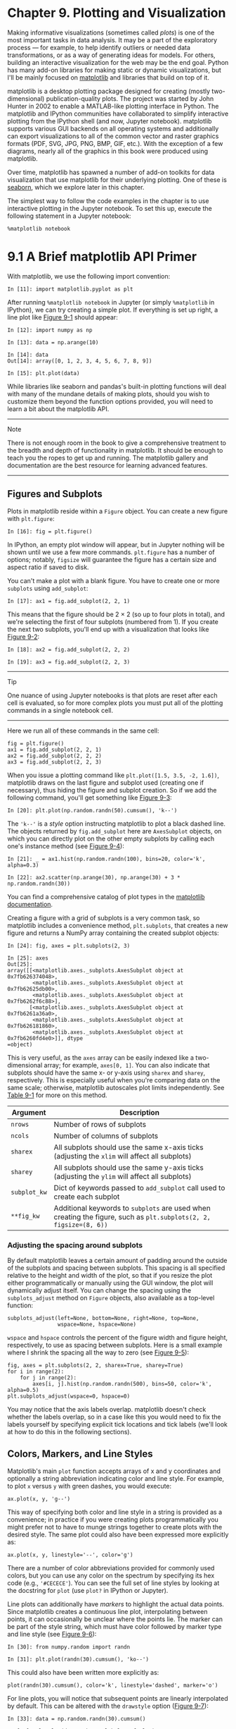 <<vis>>
* Chapter 9. Plotting and Visualization
  :PROPERTIES:
  :CUSTOM_ID: AFM63-74490f30505748fab61c1c3ee3dc2f27
  :CLASS: calibre6
  :END:

Making informative visualizations (sometimes called /plots/) is one of the most important tasks in data analysis. It may be a part of the exploratory process --- for example, to help identify outliers or needed data transformations, or as a way of generating ideas for models. For others, building an interactive visualization for the web may be the end goal. Python has many add-on libraries for making static or dynamic visualizations, but I'll be mainly focused on [[http://matplotlib.sourceforge.net][matplotlib]] and libraries that build on top of it.

matplotlib is a desktop plotting package designed for creating (mostly two-dimensional) publication-quality plots. The project was started by John Hunter in 2002 to enable a MATLAB-like plotting interface in Python. The matplotlib and IPython communities have collaborated to simplify interactive plotting from the IPython shell (and now, Jupyter notebook). matplotlib supports various GUI backends on all operating systems and additionally can export visualizations to all of the common vector and raster graphics formats (PDF, SVG, JPG, PNG, BMP, GIF, etc.). With the exception of a few diagrams, nearly all of the graphics in this book were produced using matplotlib.

Over time, matplotlib has spawned a number of add-on toolkits for data visualization that use matplotlib for their underlying plotting. One of these is [[http://seaborn.pydata.org][seaborn]], which we explore later in this chapter.

The simplest way to follow the code examples in the chapter is to use interactive plotting in the Jupyter notebook. To set this up, execute the following statement in a Jupyter notebook:

#+BEGIN_EXAMPLE
    %matplotlib notebook
#+END_EXAMPLE

<<vis>>

<<vis_matplotlib_primer>>
* 9.1 A Brief matplotlib API Primer
  :PROPERTIES:
  :CUSTOM_ID: AFM6H-74490f30505748fab61c1c3ee3dc2f27
  :CLASS: calibre8
  :END:

With matplotlib, we use the following import convention:

#+BEGIN_EXAMPLE
    In [11]: import matplotlib.pyplot as plt
#+END_EXAMPLE

After running =%matplotlib notebook= in Jupyter (or simply =%matplotlib= in IPython), we can try creating a simple plot. If everything is set up right, a line plot like [[file:part0011_split_001.html#mpl_first_plot][Figure 9-1]] should appear:

#+BEGIN_EXAMPLE
    In [12]: import numpy as np

    In [13]: data = np.arange(10)

    In [14]: data
    Out[14]: array([0, 1, 2, 3, 4, 5, 6, 7, 8, 9])

    In [15]: plt.plot(data)
#+END_EXAMPLE

[[../images/00013.jpeg]]

While libraries like seaborn and pandas's built-in plotting functions will deal with many of the mundane details of making plots, should you wish to customize them beyond the function options provided, you will need to learn a bit about the matplotlib API.

--------------

****** Note
       :PROPERTIES:
       :CUSTOM_ID: note
       :CLASS: calibre16
       :END:

There is not enough room in the book to give a comprehensive treatment to the breadth and depth of functionality in matplotlib. It should be enough to teach you the ropes to get up and running. The matplotlib gallery and documentation are the best resource for learning advanced features.

--------------

<<vis>>

<<vis_matplotlib_primer>>

<<vis_matplotlib_figs_axes>>
** Figures and Subplots
   :PROPERTIES:
   :CUSTOM_ID: AFM9E-74490f30505748fab61c1c3ee3dc2f27
   :CLASS: calibre20
   :END:

Plots in matplotlib reside within a =Figure= object. You can create a new figure with =plt.figure=:

#+BEGIN_EXAMPLE
    In [16]: fig = plt.figure()
#+END_EXAMPLE

In IPython, an empty plot window will appear, but in Jupyter nothing will be shown until we use a few more commands. =plt.figure= has a number of options; notably, =figsize= will guarantee the figure has a certain size and aspect ratio if saved to disk.

You can't make a plot with a blank figure. You have to create one or more =subplots= using =add_subplot=:

#+BEGIN_EXAMPLE
    In [17]: ax1 = fig.add_subplot(2, 2, 1)
#+END_EXAMPLE

This means that the figure should be 2 × 2 (so up to four plots in total), and we're selecting the first of four subplots (numbered from 1). If you create the next two subplots, you'll end up with a visualization that looks like [[file:part0011_split_002.html#mpl_empty_subplots][Figure 9-2]]:

#+BEGIN_EXAMPLE
    In [18]: ax2 = fig.add_subplot(2, 2, 2)

    In [19]: ax3 = fig.add_subplot(2, 2, 3)
#+END_EXAMPLE

[[../images/00014.jpeg]]

--------------

****** Tip
       :PROPERTIES:
       :CUSTOM_ID: tip
       :CLASS: calibre16
       :END:

One nuance of using Jupyter notebooks is that plots are reset after each cell is evaluated, so for more complex plots you must put all of the plotting commands in a single notebook cell.

--------------

Here we run all of these commands in the same cell:

#+BEGIN_EXAMPLE
    fig = plt.figure()
    ax1 = fig.add_subplot(2, 2, 1)
    ax2 = fig.add_subplot(2, 2, 2)
    ax3 = fig.add_subplot(2, 2, 3)
#+END_EXAMPLE

When you issue a plotting command like =plt.plot([1.5, 3.5, -2, 1.6])=, matplotlib draws on the last figure and subplot used (creating one if necessary), thus hiding the figure and subplot creation. So if we add the following command, you'll get something like [[file:part0011_split_002.html#mpl_subplots_one][Figure 9-3]]:

#+BEGIN_EXAMPLE
    In [20]: plt.plot(np.random.randn(50).cumsum(), 'k--')
#+END_EXAMPLE

[[../images/00015.jpeg]]

The ='k--'= is a /style/ option instructing matplotlib to plot a black dashed line. The objects returned by =fig.add_subplot= here are =AxesSubplot= objects, on which you can directly plot on the other empty subplots by calling each one's instance method (see [[file:part0011_split_002.html#mpl_subplots_two][Figure 9-4]]):

#+BEGIN_EXAMPLE
    In [21]: _ = ax1.hist(np.random.randn(100), bins=20, color='k', alpha=0.3)

    In [22]: ax2.scatter(np.arange(30), np.arange(30) + 3 * np.random.randn(30))
#+END_EXAMPLE

[[../images/00016.jpeg]]

You can find a comprehensive catalog of plot types in the [[http://matplotlib.sourceforge.net][matplotlib documentation]].

Creating a figure with a grid of subplots is a very common task, so matplotlib includes a convenience method, =plt.subplots=, that creates a new figure and returns a NumPy array containing the created subplot objects:

#+BEGIN_EXAMPLE
    In [24]: fig, axes = plt.subplots(2, 3)

    In [25]: axes
    Out[25]: 
    array([[<matplotlib.axes._subplots.AxesSubplot object at 0x7fb626374048>,
            <matplotlib.axes._subplots.AxesSubplot object at 0x7fb62625db00>,
            <matplotlib.axes._subplots.AxesSubplot object at 0x7fb6262f6c88>],
           [<matplotlib.axes._subplots.AxesSubplot object at 0x7fb6261a36a0>,
            <matplotlib.axes._subplots.AxesSubplot object at 0x7fb626181860>,
            <matplotlib.axes._subplots.AxesSubplot object at 0x7fb6260fd4e0>]], dtype
    =object)
#+END_EXAMPLE

This is very useful, as the =axes= array can be easily indexed like a two-dimensional array; for example, =axes[0, 1]=. You can also indicate that subplots should have the same x- or y-axis using =sharex= and =sharey=, respectively. This is especially useful when you're comparing data on the same scale; otherwise, matplotlib autoscales plot limits independently. See [[file:part0011_split_002.html#table_plt_subplots][Table 9-1]] for more on this method.

| Argument       | Description                                                                                                         |
|----------------+---------------------------------------------------------------------------------------------------------------------|
| =nrows=        | Number of rows of subplots                                                                                          |
| =ncols=        | Number of columns of subplots                                                                                       |
| =sharex=       | All subplots should use the same x-axis ticks (adjusting the =xlim= will affect all subplots)                       |
| =sharey=       | All subplots should use the same y-axis ticks (adjusting the =ylim= will affect all subplots)                       |
| =subplot_kw=   | Dict of keywords passed to =add_subplot= call used to create each subplot                                           |
| =**fig_kw=     | Additional keywords to =subplots= are used when creating the figure, such as =plt.subplots(2, 2, figsize=(8, 6))=   |
#+CAPTION: Table 9-1. pyplot.subplots options

<<vis_matplotlib_adjust_subplots>>
*** Adjusting the spacing around subplots
    :PROPERTIES:
    :CUSTOM_ID: adjusting-the-spacing-around-subplots
    :CLASS: calibre27
    :END:

By default matplotlib leaves a certain amount of padding around the outside of the subplots and spacing between subplots. This spacing is all specified relative to the height and width of the plot, so that if you resize the plot either programmatically or manually using the GUI window, the plot will dynamically adjust itself. You can change the spacing using the =subplots_adjust= method on =Figure= objects, also available as a top-level function:

#+BEGIN_EXAMPLE
    subplots_adjust(left=None, bottom=None, right=None, top=None,
                    wspace=None, hspace=None)
#+END_EXAMPLE

=wspace= and =hspace= controls the percent of the figure width and figure height, respectively, to use as spacing between subplots. Here is a small example where I shrink the spacing all the way to zero (see [[file:part0011_split_002.html#mpl_subplots_adjust][Figure 9-5]]):

#+BEGIN_EXAMPLE
    fig, axes = plt.subplots(2, 2, sharex=True, sharey=True)
    for i in range(2):
        for j in range(2):
            axes[i, j].hist(np.random.randn(500), bins=50, color='k', alpha=0.5)
    plt.subplots_adjust(wspace=0, hspace=0)
#+END_EXAMPLE

[[../images/00017.jpeg]]

You may notice that the axis labels overlap. matplotlib doesn't check whether the labels overlap, so in a case like this you would need to fix the labels yourself by specifying explicit tick locations and tick labels (we'll look at how to do this in the following sections).

<<vis>>

<<vis_matplotlib_primer>>

<<vis_matplotlib_styles>>
** Colors, Markers, and Line Styles
   :PROPERTIES:
   :CUSTOM_ID: AFMNL-74490f30505748fab61c1c3ee3dc2f27
   :CLASS: calibre20
   :END:

Matplotlib's main =plot= function accepts arrays of x and y coordinates and optionally a string abbreviation indicating color and line style. For example, to plot =x= versus =y= with green dashes, you would execute:

#+BEGIN_EXAMPLE
    ax.plot(x, y, 'g--')
#+END_EXAMPLE

This way of specifying both color and line style in a string is provided as a convenience; in practice if you were creating plots programmatically you might prefer not to have to munge strings together to create plots with the desired style. The same plot could also have been expressed more explicitly as:

#+BEGIN_EXAMPLE
    ax.plot(x, y, linestyle='--', color='g')
#+END_EXAMPLE

There are a number of color abbreviations provided for commonly used colors, but you can use any color on the spectrum by specifying its hex code (e.g., ='#CECECE'=). You can see the full set of line styles by looking at the docstring for =plot= (use =plot?= in IPython or Jupyter).

Line plots can additionally have /markers/ to highlight the actual data points. Since matplotlib creates a continuous line plot, interpolating between points, it can occasionally be unclear where the points lie. The marker can be part of the style string, which must have color followed by marker type and line style (see [[file:part0011_split_003.html#mpl_marker_ex][Figure 9-6]]):

#+BEGIN_EXAMPLE
    In [30]: from numpy.random import randn

    In [31]: plt.plot(randn(30).cumsum(), 'ko--')
#+END_EXAMPLE

[[../images/00018.jpeg]]

This could also have been written more explicitly as:

#+BEGIN_EXAMPLE
    plot(randn(30).cumsum(), color='k', linestyle='dashed', marker='o')
#+END_EXAMPLE

For line plots, you will notice that subsequent points are linearly interpolated by default. This can be altered with the =drawstyle= option ([[file:part0011_split_003.html#mpl_drawstyle_ex][Figure 9-7]]):

#+BEGIN_EXAMPLE
    In [33]: data = np.random.randn(30).cumsum()

    In [34]: plt.plot(data, 'k--', label='Default')
    Out[34]: [<matplotlib.lines.Line2D at 0x7fb624d86160>]

    In [35]: plt.plot(data, 'k-', drawstyle='steps-post', label='steps-post')
    Out[35]: [<matplotlib.lines.Line2D at 0x7fb624d869e8>]

    In [36]: plt.legend(loc='best')
#+END_EXAMPLE

[[../images/00019.jpeg]]

You may notice output like =<matplotlib.lines.Line2D at       ...>= when you run this. matplotlib returns objects that reference the plot subcomponent that was just added. A lot of the time you can safely ignore this output. Here, since we passed the =label= arguments to =plot=, we are able to create a plot legend to identify each line using =plt.legend=.

--------------

****** Note
       :PROPERTIES:
       :CUSTOM_ID: note-1
       :CLASS: calibre16
       :END:

You must call =plt.legend= (or =ax.legend=, if you have a reference to the axes) to create the legend, whether or not you passed the =label= options when plotting the data.

--------------

<<vis>>

<<vis_matplotlib_primer>>

<<vis_matplotlib_annotation>>
** Ticks, Labels, and Legends
   :PROPERTIES:
   :CUSTOM_ID: AFMUI-74490f30505748fab61c1c3ee3dc2f27
   :CLASS: calibre20
   :END:

For most kinds of plot decorations, there are two main ways to do things: using the procedural =pyplot= interface (i.e., =matplotlib.pyplot=) and the more object-oriented native matplotlib API.

The =pyplot= interface, designed for interactive use, consists of methods like =xlim=, =xticks=, and =xticklabels=. These control the plot range, tick locations, and tick labels, respectively. They can be used in two ways:

- Called with no arguments returns the current parameter value (e.g., =plt.xlim()= returns the current x-axis plotting range)
- Called with parameters sets the parameter value (e.g., =plt.xlim([0, 10])=, sets the x-axis range to 0 to 10)

All such methods act on the active or most recently created =AxesSubplot=. Each of them corresponds to two methods on the subplot object itself; in the case of =xlim= these are =ax.get_xlim= and =ax.set_xlim=. I prefer to use the subplot instance methods myself in the interest of being explicit (and especially when working with multiple subplots), but you can certainly use whichever you find more convenient.

<<vis_mpl_ticks>>
*** Setting the title, axis labels, ticks, and ticklabels
    :PROPERTIES:
    :CUSTOM_ID: AFMVE-74490f30505748fab61c1c3ee3dc2f27
    :CLASS: calibre27
    :END:

To illustrate customizing the axes, I'll create a simple figure and plot of a random walk (see [[file:part0011_split_004.html#vis_ticks_one][Figure 9-8]]):

#+BEGIN_EXAMPLE
    In [37]: fig = plt.figure()

    In [38]: ax = fig.add_subplot(1, 1, 1)

    In [39]: ax.plot(np.random.randn(1000).cumsum())
#+END_EXAMPLE

[[../images/00020.jpeg]]

To change the x-axis ticks, it's easiest to use =set_xticks= and =set_xticklabels=. The former instructs matplotlib where to place the ticks along the data range; by default these locations will also be the labels. But we can set any other values as the labels using =set_xticklabels=:

#+BEGIN_EXAMPLE
    In [40]: ticks = ax.set_xticks([0, 250, 500, 750, 1000])

    In [41]: labels = ax.set_xticklabels(['one', 'two', 'three', 'four', 'five'],
       ....:                             rotation=30, fontsize='small')
#+END_EXAMPLE

The =rotation= option sets the x tick labels at a 30-degree rotation. Lastly, =set_xlabel= gives a name to the x-axis and =set_title= the subplot title (see [[file:part0011_split_004.html#vis_ticks_two][Figure 9-9]] for the resulting figure):

#+BEGIN_EXAMPLE
    In [42]: ax.set_title('My first matplotlib plot')
    Out[42]: <matplotlib.text.Text at 0x7fb624d055f8>

    In [43]: ax.set_xlabel('Stages')
#+END_EXAMPLE

[[../images/00021.jpeg]]

Modifying the y-axis consists of the same process, substituting =y= for =x= in the above. The axes class has a =set= method that allows batch setting of plot properties. From the prior example, we could also have written:

#+BEGIN_EXAMPLE
    props = {
        'title': 'My first matplotlib plot',
        'xlabel': 'Stages'
    }
    ax.set(**props)
#+END_EXAMPLE

<<vis_mpl_legends>>
*** Adding legends
    :PROPERTIES:
    :CUSTOM_ID: AFN56-74490f30505748fab61c1c3ee3dc2f27
    :CLASS: calibre27
    :END:

Legends are another critical element for identifying plot elements. There are a couple of ways to add one. The easiest is to pass the =label= argument when adding each piece of the plot:

#+BEGIN_EXAMPLE
    In [44]: from numpy.random import randn

    In [45]: fig = plt.figure(); ax = fig.add_subplot(1, 1, 1)

    In [46]: ax.plot(randn(1000).cumsum(), 'k', label='one')
    Out[46]: [<matplotlib.lines.Line2D at 0x7fb624bdf860>]

    In [47]: ax.plot(randn(1000).cumsum(), 'k--', label='two')
    Out[47]: [<matplotlib.lines.Line2D at 0x7fb624be90f0>]

    In [48]: ax.plot(randn(1000).cumsum(), 'k.', label='three')
    Out[48]: [<matplotlib.lines.Line2D at 0x7fb624be9160>]
#+END_EXAMPLE

Once you've done this, you can either call =ax.legend()= or =plt.legend()= to automatically create a legend. The resulting plot is in [[file:part0011_split_004.html#vis_legend_ex][Figure 9-10]]:

#+BEGIN_EXAMPLE
    In [49]: ax.legend(loc='best')
#+END_EXAMPLE

[[../images/00022.jpeg]]

The =legend= method has several other choices for the location =loc= argument. See the docstring (with =ax.legend?=) for more information.

The =loc= tells matplotlib where to place the plot. If you aren't picky, ='best'= is a good option, as it will choose a location that is most out of the way. To exclude one or more elements from the legend, pass no label or =label='_nolegend_'=.

<<vis>>

<<vis_matplotlib_primer>>

<<vis_mpl_drawing>>
** Annotations and Drawing on a Subplot
   :PROPERTIES:
   :CUSTOM_ID: AFNAN-74490f30505748fab61c1c3ee3dc2f27
   :CLASS: calibre20
   :END:

In addition to the standard plot types, you may wish to draw your own plot annotations, which could consist of text, arrows, or other shapes. You can add annotations and text using the =text=, =arrow=, and =annotate= functions. =text= draws text at given coordinates =(x, y)= on the plot with optional custom styling:

#+BEGIN_EXAMPLE
    ax.text(x, y, 'Hello world!',
            family='monospace', fontsize=10)
#+END_EXAMPLE

Annotations can draw both text and arrows arranged appropriately. As an example, let's plot the closing S&P 500 index price since 2007 (obtained from Yahoo! Finance) and annotate it with some of the important dates from the 2008--2009 financial crisis. You can most easily reproduce this code example in a single cell in a Jupyter notebook. See [[file:part0011_split_005.html#vis_crisis_dates][Figure 9-11]] for the result:

#+BEGIN_EXAMPLE
    from datetime import datetime

    fig = plt.figure()
    ax = fig.add_subplot(1, 1, 1)

    data = pd.read_csv('examples/spx.csv', index_col=0, parse_dates=True)
    spx = data['SPX']

    spx.plot(ax=ax, style='k-')

    crisis_data = [
        (datetime(2007, 10, 11), 'Peak of bull market'),
        (datetime(2008, 3, 12), 'Bear Stearns Fails'),
        (datetime(2008, 9, 15), 'Lehman Bankruptcy')
    ]

    for date, label in crisis_data:
        ax.annotate(label, xy=(date, spx.asof(date) + 75),
                    xytext=(date, spx.asof(date) + 225),
                    arrowprops=dict(facecolor='black', headwidth=4, width=2,
                                    headlength=4),
                    horizontalalignment='left', verticalalignment='top')

    # Zoom in on 2007-2010
    ax.set_xlim(['1/1/2007', '1/1/2011'])
    ax.set_ylim([600, 1800])

    ax.set_title('Important dates in the 2008-2009 financial crisis')
#+END_EXAMPLE

[[../images/00023.jpeg]]

There are a couple of important points to highlight in this plot: the =ax.annotate= method can draw labels at the indicated x and y coordinates. We use the =set_xlim= and =set_ylim= methods to manually set the start and end boundaries for the plot rather than using matplotlib's default. Lastly, =ax.set_title= adds a main title to the plot.

See the online matplotlib gallery for many more annotation examples to learn from.

Drawing shapes requires some more care. matplotlib has objects that represent many common shapes, referred to as /patches/. Some of these, like =Rectangle= and =Circle=, are found in =matplotlib.pyplot=, but the full set is located in =matplotlib.patches=.

To add a shape to a plot, you create the patch object =shp= and add it to a subplot by calling =ax.add_patch(shp)= (see [[file:part0011_split_005.html#vis_patch_ex][Figure 9-12]]):

#+BEGIN_EXAMPLE
    fig = plt.figure()
    ax = fig.add_subplot(1, 1, 1)

    rect = plt.Rectangle((0.2, 0.75), 0.4, 0.15, color='k', alpha=0.3)
    circ = plt.Circle((0.7, 0.2), 0.15, color='b', alpha=0.3)
    pgon = plt.Polygon([[0.15, 0.15], [0.35, 0.4], [0.2, 0.6]],
                       color='g', alpha=0.5)

    ax.add_patch(rect)
    ax.add_patch(circ)
    ax.add_patch(pgon)
#+END_EXAMPLE

[[../images/00024.jpeg]]

If you look at the implementation of many familiar plot types, you will see that they are assembled from patches.

<<vis>>

<<vis_matplotlib_primer>>

<<vis_matplotlib_saving>>
** Saving Plots to File
   :PROPERTIES:
   :CUSTOM_ID: calibre_pb_6
   :CLASS: calibre20
   :END:

You can save the active figure to file using =plt.savefig=. This method is equivalent to the figure object's =savefig= instance method. For example, to save an SVG version of a figure, you need only type:

#+BEGIN_EXAMPLE
    plt.savefig('figpath.svg')
#+END_EXAMPLE

The file type is inferred from the file extension. So if you used =.pdf= instead, you would get a PDF. There are a couple of important options that I use frequently for publishing graphics: =dpi=, which controls the dots-per-inch resolution, and =bbox_inches=, which can trim the whitespace around the actual figure. To get the same plot as a PNG with minimal whitespace around the plot and at 400 DPI, you would do:

#+BEGIN_EXAMPLE
    plt.savefig('figpath.png', dpi=400, bbox_inches='tight')
#+END_EXAMPLE

=savefig= doesn't have to write to disk; it can also write to any file-like object, such as a =BytesIO=:

#+BEGIN_EXAMPLE
    from io import BytesIO
    buffer = BytesIO()
    plt.savefig(buffer)
    plot_data = buffer.getvalue()
#+END_EXAMPLE

See [[file:part0011_split_006.html#table_mpl_savefig][Table 9-2]] for a list of some other options for =savefig=.

| Argument                 | Description                                                                                                                                                 |
|--------------------------+-------------------------------------------------------------------------------------------------------------------------------------------------------------|
| =fname=                  | String containing a filepath or a Python file-like object. The figure format is inferred from the file extension (e.g., =.pdf= for PDF or =.png= for PNG)   |
| =dpi=                    | The figure resolution in dots per inch; defaults to 100 out of the box but can be configured                                                                |
| =facecolor, edgecolor=   | The color of the figure background outside of the subplots; ='w'= (white), by default                                                                       |
| =format=                 | The explicit file format to use (='png'=, ='pdf'=, ='svg'=, ='ps'=, ='eps'=, ...)                                                                           |
| =bbox_inches=            | The portion of the figure to save; if ='tight'= is passed, will attempt to trim the empty space around the figure                                           |
#+CAPTION: Table 9-2. Figure.savefig options

<<vis>>

<<vis_matplotlib_primer>>

<<vis_mpl_configuration>>
** matplotlib Configuration
   :PROPERTIES:
   :CUSTOM_ID: calibre_pb_7
   :CLASS: calibre20
   :END:

matplotlib comes configured with color schemes and defaults that are geared primarily toward preparing figures for publication. Fortunately, nearly all of the default behavior can be customized via an extensive set of global parameters governing figure size, subplot spacing, colors, font sizes, grid styles, and so on. One way to modify the configuration programmatically from Python is to use the =rc= method; for example, to set the global default figure size to be 10 × 10, you could enter:

#+BEGIN_EXAMPLE
    plt.rc('figure', figsize=(10, 10))
#+END_EXAMPLE

The first argument to =rc= is the component you wish to customize, such as ='figure'=, ='axes'=, ='xtick'=, ='ytick'=, ='grid'=, ='legend'=, or many others. After that can follow a sequence of keyword arguments indicating the new parameters. An easy way to write down the options in your program is as a dict:

#+BEGIN_EXAMPLE
    font_options = {'family' : 'monospace',
                    'weight' : 'bold',
                    'size'   : 'small'}
    plt.rc('font', **font_options)
#+END_EXAMPLE

For more extensive customization and to see a list of all the options, matplotlib comes with a configuration file /matplotlibrc/ in the /matplotlib/mpl-data/ directory. If you customize this file and place it in your home directory titled /.matplotlibrc/, it will be loaded each time you use matplotlib.

As we'll see in the next section, the seaborn package has several built-in plot themes or /styles/ that use matplotlib's configuration system internally.

<<vis>>

<<vis_pandas>>
* 9.2 Plotting with pandas and seaborn
  :PROPERTIES:
  :CUSTOM_ID: AFNQ0-74490f30505748fab61c1c3ee3dc2f27
  :CLASS: calibre8
  :END:

matplotlib can be a fairly low-level tool. You assemble a plot from its base components: the data display (i.e., the type of plot: line, bar, box, scatter, contour, etc.), legend, title, tick labels, and other annotations.

In pandas we may have multiple columns of data, along with row and column labels. pandas itself has built-in methods that simplify creating visualizations from DataFrame and Series objects. Another library is [[https://seaborn.pydata.org/][=seaborn=]], a statistical graphics library created by Michael Waskom. Seaborn simplifies creating many common visualization types.

--------------

****** Tip
       :PROPERTIES:
       :CUSTOM_ID: tip-1
       :CLASS: calibre16
       :END:

Importing seaborn modifies the default matplotlib color schemes and plot styles to improve readability and aesthetics. Even if you do not use the seaborn API, you may prefer to import seaborn as a simple way to improve the visual aesthetics of general matplotlib plots.

--------------

<<vis>>

<<vis_pandas>>

<<vis_pandas_line>>
** Line Plots
   :PROPERTIES:
   :CUSTOM_ID: AFNQG-74490f30505748fab61c1c3ee3dc2f27
   :CLASS: calibre20
   :END:

Series and DataFrame each have a =plot= attribute for making some basic plot types. By default, =plot()= makes line plots (see [[file:part0011_split_009.html#vis_series_plot_1][Figure 9-13]]):

#+BEGIN_EXAMPLE
    In [60]: s = pd.Series(np.random.randn(10).cumsum(), index=np.arange(0, 100, 10))

    In [61]: s.plot()
#+END_EXAMPLE

[[../images/00025.jpeg]]

The Series object's index is passed to matplotlib for plotting on the x-axis, though you can disable this by passing =use_index=False=. The x-axis ticks and limits can be adjusted with the =xticks= and =xlim= options, and y-axis respectively with =yticks= and =ylim=. See [[file:part0011_split_009.html#table_plot_method][Table 9-3]] for a full listing of =plot= options. I'll comment on a few more of them throughout this section and leave the rest to you to explore.

Most of pandas's plotting methods accept an optional =ax= parameter, which can be a matplotlib subplot object. This gives you more flexible placement of subplots in a grid layout.

DataFrame's =plot= method plots each of its columns as a different line on the same subplot, creating a legend automatically (see [[file:part0011_split_009.html#vis_frame_plot_1][Figure 9-14]]):

#+BEGIN_EXAMPLE
    In [62]: df = pd.DataFrame(np.random.randn(10, 4).cumsum(0),
       ....:                   columns=['A', 'B', 'C', 'D'],
       ....:                   index=np.arange(0, 100, 10))

    In [63]: df.plot()
#+END_EXAMPLE

[[../images/00026.jpeg]]

The =plot= attribute contains a “family” of methods for different plot types. For example, =df.plot()= is equivalent to =df.plot.line()=. We'll explore some of these methods next.

--------------

****** Note
       :PROPERTIES:
       :CUSTOM_ID: note-2
       :CLASS: calibre16
       :END:

Additional keyword arguments to =plot= are passed through to the respective matplotlib plotting function, so you can further customize these plots by learning more about the matplotlib API.

--------------

| Argument      | Description                                                                               |
|---------------+-------------------------------------------------------------------------------------------|
| =label=       | Label for plot legend                                                                     |
| =ax=          | matplotlib subplot object to plot on; if nothing passed, uses active matplotlib subplot   |
| =style=       | Style string, like ='ko--'=, to be passed to matplotlib                                   |
| =alpha=       | The plot fill opacity (from 0 to 1)                                                       |
| =kind=        | Can be ='area'=, ='bar'=, ='barh'=, ='density'=, ='hist'=, ='kde'=, ='line'=, ='pie'=     |
| =logy=        | Use logarithmic scaling on the y-axis                                                     |
| =use_index=   | Use the object index for tick labels                                                      |
| =rot=         | Rotation of tick labels (0 through 360)                                                   |
| =xticks=      | Values to use for x-axis ticks                                                            |
| =yticks=      | Values to use for y-axis ticks                                                            |
| =xlim=        | x-axis limits (e.g., =[0, 10]=)                                                           |
| =ylim=        | y-axis limits                                                                             |
| =grid=        | Display axis grid (on by default)                                                         |
#+CAPTION: Table 9-3. Series.plot method arguments

DataFrame has a number of options allowing some flexibility with how the columns are handled; for example, whether to plot them all on the same subplot or to create separate subplots. See [[file:part0011_split_009.html#table_frame_plot_method][Table 9-4]] for more on these.

| Argument         | Description                                                                 |
|------------------+-----------------------------------------------------------------------------|
| =subplots=       | Plot each DataFrame column in a separate subplot                            |
| =sharex=         | If =subplots=True=, share the same x-axis, linking ticks and limits         |
| =sharey=         | If =subplots=True=, share the same y-axis                                   |
| =figsize=        | Size of figure to create as tuple                                           |
| =title=          | Plot title as string                                                        |
| =legend=         | Add a subplot legend (=True= by default)                                    |
| =sort_columns=   | Plot columns in alphabetical order; by default uses existing column order   |
#+CAPTION: Table 9-4. DataFrame-specific plot arguments

--------------

****** Note
       :PROPERTIES:
       :CUSTOM_ID: note-3
       :CLASS: calibre16
       :END:

For time series plotting, see [[file:part0013_split_000.html#CCNA3-74490f30505748fab61c1c3ee3dc2f27][Chapter 11]].

--------------

<<vis>>

<<vis_pandas>>

<<vis_pandas_barcharts>>
** Bar Plots
   :PROPERTIES:
   :CUSTOM_ID: AFNV7-74490f30505748fab61c1c3ee3dc2f27
   :CLASS: calibre20
   :END:

The =plot.bar()= and =plot.barh()= make vertical and horizontal bar plots, respectively. In this case, the Series or DataFrame index will be used as the x (=bar=) or y (=barh=) ticks (see [[file:part0011_split_010.html#vis_bar_plot_ex][Figure 9-15]]):

#+BEGIN_EXAMPLE
    In [64]: fig, axes = plt.subplots(2, 1)

    In [65]: data = pd.Series(np.random.rand(16), index=list('abcdefghijklmnop'))

    In [66]: data.plot.bar(ax=axes[0], color='k', alpha=0.7)
    Out[66]: <matplotlib.axes._subplots.AxesSubplot at 0x7fb62493d470>

    In [67]: data.plot.barh(ax=axes[1], color='k', alpha=0.7)
#+END_EXAMPLE

[[../images/00027.jpeg]]

The options =color='k'= and =alpha=0.7= set the color of the plots to black and use partial transparency on the filling.

With a DataFrame, bar plots group the values in each row together in a group in bars, side by side, for each value. See [[file:part0011_split_010.html#vis_frame_barplot][Figure 9-16]]:

#+BEGIN_EXAMPLE
    In [69]: df = pd.DataFrame(np.random.rand(6, 4),
       ....:                   index=['one', 'two', 'three', 'four', 'five', 'six'],
       ....:                   columns=pd.Index(['A', 'B', 'C', 'D'], name='Genus'))

    In [70]: df
    Out[70]: 
    Genus         A         B         C         D
    one    0.370670  0.602792  0.229159  0.486744
    two    0.420082  0.571653  0.049024  0.880592
    three  0.814568  0.277160  0.880316  0.431326
    four   0.374020  0.899420  0.460304  0.100843
    five   0.433270  0.125107  0.494675  0.961825
    six    0.601648  0.478576  0.205690  0.560547

    In [71]: df.plot.bar()
#+END_EXAMPLE

[[../images/00028.jpeg]]

Note that the name “Genus” on the DataFrame's columns is used to title the legend.

We create stacked bar plots from a DataFrame by passing =stacked=True=, resulting in the value in each row being stacked together (see [[file:part0011_split_010.html#vis_frame_barplot_stacked][Figure 9-17]]):

#+BEGIN_EXAMPLE
    In [73]: df.plot.barh(stacked=True, alpha=0.5)
#+END_EXAMPLE

[[../images/00029.jpeg]]

--------------

****** Note
       :PROPERTIES:
       :CUSTOM_ID: note-4
       :CLASS: calibre16
       :END:

A useful recipe for bar plots is to visualize a Series's value frequency using =value_counts=: =s.value_counts().plot.bar()=.

--------------

Returning to the tipping dataset used earlier in the book, suppose we wanted to make a stacked bar plot showing the percentage of data points for each party size on each day. I load the data using =read_csv= and make a cross-tabulation by day and party size:

#+BEGIN_EXAMPLE
    In [75]: tips = pd.read_csv('examples/tips.csv')

    In [76]: party_counts = pd.crosstab(tips['day'], tips['size'])

    In [77]: party_counts
    Out[77]: 
    size  1   2   3   4  5  6
    day                      
    Fri   1  16   1   1  0  0
    Sat   2  53  18  13  1  0
    Sun   0  39  15  18  3  1
    Thur  1  48   4   5  1  3

    # Not many 1- and 6-person parties
    In [78]: party_counts = party_counts.loc[:, 2:5]
#+END_EXAMPLE

Then, normalize so that each row sums to 1 and make the plot (see [[file:part0011_split_010.html#vis_tips_barplot][Figure 9-18]]):

#+BEGIN_EXAMPLE
    # Normalize to sum to 1
    In [79]: party_pcts = party_counts.div(party_counts.sum(1), axis=0)

    In [80]: party_pcts
    Out[80]: 
    size         2         3         4         5
    day                                         
    Fri   0.888889  0.055556  0.055556  0.000000
    Sat   0.623529  0.211765  0.152941  0.011765
    Sun   0.520000  0.200000  0.240000  0.040000
    Thur  0.827586  0.068966  0.086207  0.017241

    In [81]: party_pcts.plot.bar()
#+END_EXAMPLE

[[../images/00030.jpeg]]

So you can see that party sizes appear to increase on the weekend in this dataset.

With data that requires aggregation or summarization before making a plot, using the =seaborn= package can make things much simpler. Let's look now at the tipping percentage by day with seaborn (see [[file:part0011_split_010.html#vis_tip_pct_seaborn][Figure 9-19]] for the resulting plot):

#+BEGIN_EXAMPLE
    In [83]: import seaborn as sns

    In [84]: tips['tip_pct'] = tips['tip'] / (tips['total_bill'] - tips['tip'])

    In [85]: tips.head()
    Out[85]: 
       total_bill   tip smoker  day    time  size   tip_pct
    0       16.99  1.01     No  Sun  Dinner     2  0.063204
    1       10.34  1.66     No  Sun  Dinner     3  0.191244
    2       21.01  3.50     No  Sun  Dinner     3  0.199886
    3       23.68  3.31     No  Sun  Dinner     2  0.162494
    4       24.59  3.61     No  Sun  Dinner     4  0.172069

    In [86]: sns.barplot(x='tip_pct', y='day', data=tips, orient='h')
#+END_EXAMPLE

[[../images/00031.jpeg]]

Plotting functions in seaborn take a =data= argument, which can be a pandas DataFrame. The other arguments refer to column names. Because there are multiple observations for each value in the =day=, the bars are the average value of =tip_pct=. The black lines drawn on the bars represent the 95% confidence interval (this can be configured through optional arguments).

=seaborn.barplot= has a =hue= option that enables us to split by an additional categorical value ([[file:part0011_split_010.html#vis_tip_pct_sns_grouped][Figure 9-20]]):

#+BEGIN_EXAMPLE
    In [88]: sns.barplot(x='tip_pct', y='day', hue='time', data=tips, orient='h')
#+END_EXAMPLE

[[../images/00032.jpeg]]

Notice that seaborn has automatically changed the aesthetics of plots: the default color palette, plot background, and grid line colors. You can switch between different plot appearances using =seaborn.set=:

#+BEGIN_EXAMPLE
    In [90]: sns.set(style="whitegrid")
#+END_EXAMPLE

<<vis>>

<<vis_pandas>>

<<vis_pandas_histogram>>
** Histograms and Density Plots
   :PROPERTIES:
   :CUSTOM_ID: AFOIP-74490f30505748fab61c1c3ee3dc2f27
   :CLASS: calibre20
   :END:

A histogram is a kind of bar plot that gives a discretized display of value frequency. The data points are split into discrete, evenly spaced bins, and the number of data points in each bin is plotted. Using the tipping data from before, we can make a histogram of tip percentages of the total bill using the =plot.hist= method on the Series (see [[file:part0011_split_011.html#vis_hist_ex][Figure 9-21]]):

#+BEGIN_EXAMPLE
    In [92]: tips['tip_pct'].plot.hist(bins=50)
#+END_EXAMPLE

[[../images/00033.jpeg]]

A related plot type is a /density plot/, which is formed by computing an estimate of a continuous probability distribution that might have generated the observed data. The usual procedure is to approximate this distribution as a mixture of “kernels” --- that is, simpler distributions like the normal distribution. Thus, density plots are also known as kernel density estimate (KDE) plots. Using =plot.kde= makes a density plot using the conventional mixture-of-normals estimate (see [[file:part0011_split_011.html#vis_kde_ex][Figure 9-22]]):

#+BEGIN_EXAMPLE
    In [94]: tips['tip_pct'].plot.density()
#+END_EXAMPLE

[[../images/00034.jpeg]]

Seaborn makes histograms and density plots even easier through its =distplot= method, which can plot both a histogram and a continuous density estimate simultaneously. As an example, consider a bimodal distribution consisting of draws from two different standard normal distributions (see [[file:part0011_split_011.html#vis_series_kde][Figure 9-23]]):

#+BEGIN_EXAMPLE
    In [96]: comp1 = np.random.normal(0, 1, size=200)

    In [97]: comp2 = np.random.normal(10, 2, size=200)

    In [98]: values = pd.Series(np.concatenate([comp1, comp2]))

    In [99]: sns.distplot(values, bins=100, color='k')
#+END_EXAMPLE

[[../images/00035.jpeg]]

<<vis>>

<<vis_pandas>>

<<vis_pandas_splom>>
** Scatter or Point Plots
   :PROPERTIES:
   :CUSTOM_ID: AFON7-74490f30505748fab61c1c3ee3dc2f27
   :CLASS: calibre20
   :END:

Point plots or scatter plots can be a useful way of examining the relationship between two one-dimensional data series. For example, here we load the =macrodata= dataset from the statsmodels project, select a few variables, then compute log differences:

#+BEGIN_EXAMPLE
    In [100]: macro = pd.read_csv('examples/macrodata.csv')

    In [101]: data = macro[['cpi', 'm1', 'tbilrate', 'unemp']]

    In [102]: trans_data = np.log(data).diff().dropna()

    In [103]: trans_data[-5:]
    Out[103]: 
              cpi        m1  tbilrate     unemp
    198 -0.007904  0.045361 -0.396881  0.105361
    199 -0.021979  0.066753 -2.277267  0.139762
    200  0.002340  0.010286  0.606136  0.160343
    201  0.008419  0.037461 -0.200671  0.127339
    202  0.008894  0.012202 -0.405465  0.042560
#+END_EXAMPLE

We can then use seaborn's =regplot= method, which makes a scatter plot and fits a linear regression line (see [[file:part0011_split_012.html#scatter_plot_ex][Figure 9-24]]):

#+BEGIN_EXAMPLE
    In [105]: sns.regplot('m1', 'unemp', data=trans_data)
    Out[105]: <matplotlib.axes._subplots.AxesSubplot at 0x7fb613720be0>

    In [106]: plt.title('Changes in log %s versus log %s' % ('m1', 'unemp'))
#+END_EXAMPLE

[[../images/00036.jpeg]]

In exploratory data analysis it's helpful to be able to look at all the scatter plots among a group of variables; this is known as a /pairs/ plot or /scatter plot matrix/. Making such a plot from scratch is a bit of work, so seaborn has a convenient =pairplot= function, which supports placing histograms or density estimates of each variable along the diagonal (see [[file:part0011_split_012.html#scatter_matrix_ex][Figure 9-25]] for the resulting plot):

#+BEGIN_EXAMPLE
    In [107]: sns.pairplot(trans_data, diag_kind='kde', plot_kws={'alpha': 0.2})
#+END_EXAMPLE

[[../images/00037.jpeg]]

You may notice the =plot_kws= argument. This enables us to pass down configuration options to the individual plotting calls on the off-diagonal elements. Check out the =seaborn.pairplot= docstring for more granular configuration options.

<<vis>>

<<vis_pandas>>

<<vis_facet_grid>>
** Facet Grids and Categorical Data
   :PROPERTIES:
   :CUSTOM_ID: AFOTD-74490f30505748fab61c1c3ee3dc2f27
   :CLASS: calibre20
   :END:

What about datasets where we have additional grouping dimensions? One way to visualize data with many categorical variables is to use a /facet grid/. Seaborn has a useful built-in function =factorplot= that simplifies making many kinds of faceted plots (see [[file:part0011_split_013.html#vis_tip_pct_sns_factorplot][Figure 9-26]] for the resulting plot):

#+BEGIN_EXAMPLE
    In [108]: sns.factorplot(x='day', y='tip_pct', hue='time', col='smoker',
       .....:                kind='bar', data=tips[tips.tip_pct < 1])
#+END_EXAMPLE

[[../images/00038.jpeg]]

Instead of grouping by ='time'= by different bar colors within a facet, we can also expand the facet grid by adding one row per =time= value ([[file:part0011_split_013.html#vis_tip_pct_sns_factorplot2][Figure 9-27]]):

#+BEGIN_EXAMPLE
    In [109]: sns.factorplot(x='day', y='tip_pct', row='time',
       .....:                col='smoker',
       .....:                kind='bar', data=tips[tips.tip_pct < 1])
#+END_EXAMPLE

[[../images/00039.jpeg]]

=factorplot= supports other plot types that may be useful depending on what you are trying to display. For example, box plots (which show the median, quartiles, and outliers) can be an effective visualization type ([[file:part0011_split_013.html#vis_tip_pct_sns_factor_box][Figure 9-28]]):

#+BEGIN_EXAMPLE
    In [110]: sns.factorplot(x='tip_pct', y='day', kind='box',
       .....:                data=tips[tips.tip_pct < 0.5])
#+END_EXAMPLE

[[../images/00040.jpeg]]

You can create your own facet grid plots using the more general =seaborn.FacetGrid= class. See the [[https://seaborn.pydata.org/][seaborn documentation]] for more.

<<vis>>

<<vis_tool_options>>
* 9.3 Other Python Visualization Tools
  :PROPERTIES:
  :CUSTOM_ID: calibre_pb_14
  :CLASS: calibre8
  :END:

As is common with open source, there are a plethora of options for creating graphics in Python (too many to list). Since 2010, much development effort has been focused on creating interactive graphics for publication on the web. With tools like [[http://bokeh.pydata.org/][Bokeh]] and [[https://github.com/plotly/plotly.py][Plotly]], it's now possible to specify dynamic, interactive graphics in Python that are destined for a web browser.

For creating static graphics for print or web, I recommend defaulting to matplotlib and add-on libraries like pandas and seaborn for your needs. For other data visualization requirements, it may be useful to learn one of the other available tools out there. I encourage you to explore the ecosystem as it continues to involve and innovate into the future.

<<vis>>

<<data-visualization-summary>>
* 9.4 Conclusion
  :PROPERTIES:
  :CUSTOM_ID: calibre_pb_15
  :CLASS: calibre8
  :END:

The goal of this chapter was to get your feet wet with some basic data visualization using pandas, matplotlib, and seaborn. If visually communicating the results of data analysis is important in your work, I encourage you to seek out resources to learn more about effective data visualization. It is an active field of research and you can practice with many excellent learning resources available online and in print form.

In the next chapter, we turn our attention to data aggregation and group operations with pandas.


